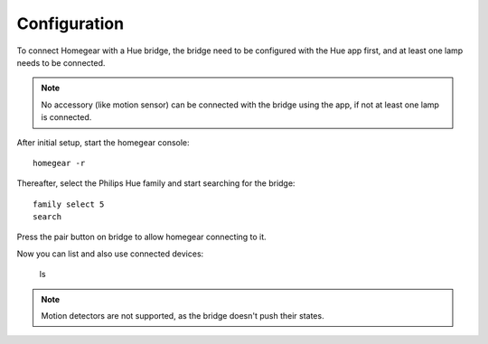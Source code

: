 Configuration
#############

To connect Homegear with a Hue bridge, the bridge need to be configured with the Hue app first, and at least one lamp needs to be connected.

.. note:: No accessory (like motion sensor) can be connected with the bridge using the app, if not at least one lamp is connected.

After initial setup, start the homegear console::

 homegear -r

Thereafter, select the Philips Hue family and start searching for the bridge::

  family select 5 
  search

Press the pair button on bridge to allow homegear connecting to it.

Now you can list and also use connected devices:

  ls
  
.. note:: Motion detectors are not supported, as the bridge doesn't push their states.
